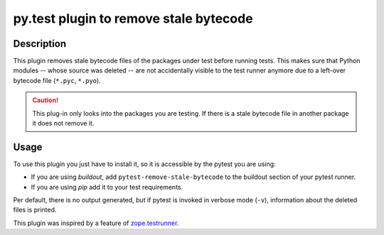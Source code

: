 =======================================
py.test plugin to remove stale bytecode
=======================================

.. image:: https://img.shields.io/pypi/v/pytest-remove-stale-bytecode.svg
    :target: https://pypi.org/project/pytest-remove-stale-bytecode/

.. image:: https://img.shields.io/pypi/pyversions/pytest-remove-stale-bytecode.svg
    :target: https://pypi.org/project/pytest-remove-stale-bytecode/

.. image:: https://github.com/gocept/pytest-remove-stale-bytecode/workflows/tests/badge.svg
    :target: https://github.com/gocept/pytest-remove-stale-bytecode/actions?query=workflow%3Atests


Description
===========

This plugin removes stale bytecode files of the packages under test before running tests. This makes
sure that Python modules -- whose source was deleted -- are not accidentally visible
to the test runner anymore due to a left-over bytecode file (``*.pyc``,
``*.pyo``).

.. caution::

   This plug-in only looks into the packages you are testing. If there is a stale bytecode file
   in another package it does not remove it.

Usage
=====

To use this plugin you just have to install it, so it is accessible by the
pytest you are using:

+ If you are using `buildout`, add ``pytest-remove-stale-bytecode`` to the
  buildout section of your pytest runner.

+ If you are using `pip` add it to your test requirements.

Per default, there is no output generated, but if pytest is invoked in verbose
mode (``-v``), information about the deleted files is printed.

This plugin was inspired by a feature of `zope.testrunner`_.

.. _`zope.testrunner`: https://pypi.python.org/pypi/zope.testrunner
